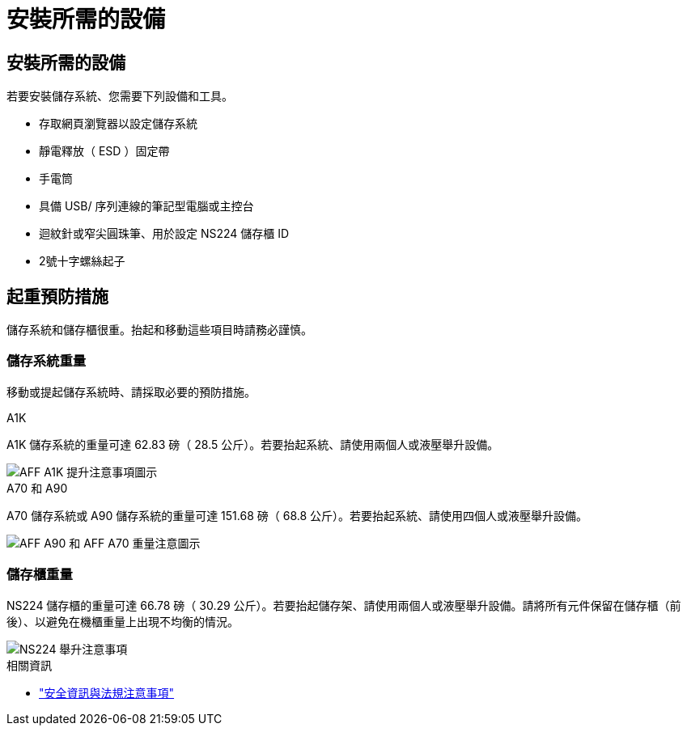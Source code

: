 = 安裝所需的設備
:allow-uri-read: 




== 安裝所需的設備

若要安裝儲存系統、您需要下列設備和工具。

* 存取網頁瀏覽器以設定儲存系統
* 靜電釋放（ ESD ）固定帶
* 手電筒
* 具備 USB/ 序列連線的筆記型電腦或主控台
* 迴紋針或窄尖圓珠筆、用於設定 NS224 儲存櫃 ID
* 2號十字螺絲起子




== 起重預防措施

儲存系統和儲存櫃很重。抬起和移動這些項目時請務必謹慎。



=== 儲存系統重量

移動或提起儲存系統時、請採取必要的預防措施。

[role="tabbed-block"]
====
.A1K
--
A1K 儲存系統的重量可達 62.83 磅（ 28.5 公斤）。若要抬起系統、請使用兩個人或液壓舉升設備。

image::../media/drw_a1k_weight_caution_ieops-1698.svg[AFF A1K 提升注意事項圖示]

--
.A70 和 A90
--
A70 儲存系統或 A90 儲存系統的重量可達 151.68 磅（ 68.8 公斤）。若要抬起系統、請使用四個人或液壓舉升設備。

image::../media/drw_a70-90_weight_icon_ieops-1730.svg[AFF A90 和 AFF A70 重量注意圖示]

--
====


=== 儲存櫃重量

NS224 儲存櫃的重量可達 66.78 磅（ 30.29 公斤）。若要抬起儲存架、請使用兩個人或液壓舉升設備。請將所有元件保留在儲存櫃（前後）、以避免在機櫃重量上出現不均衡的情況。

image::../media/drw_ns224_lifting_weight_ieops-1716.svg[NS224 舉升注意事項]

.相關資訊
* https://library.netapp.com/ecm/ecm_download_file/ECMP12475945["安全資訊與法規注意事項"^]

